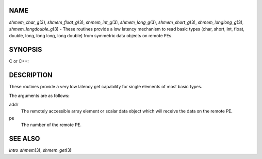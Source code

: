 NAME
----

*shmem_char_g*\ (3), *shmem_float_g*\ (3), *shmem_int_g*\ (3),
*shmem_long_g*\ (3), *shmem_short_g*\ (3), *shmem_longlong_g*\ (3),
*shmem_longdouble_g*\ (3) - These routines provide a low latency
mechanism to read basic types (char, short, int, float, double, long,
long long, long double) from symmetric data objects on remote PEs.

SYNOPSIS
--------

C or C++:

.. code-block:: c++
   :linenos:

   #include <mpp/shmem.h>


   char shmem_char_g(const char *addr, int pe);

   short shmem_short_g(const short *addr, int pe);

   int shmem_int_g(const int *addr, int pe);

   long shmem_long_g(const long *addr, int pe);

   long shmem_longlong_g(const long long *addr, int pe);

   float shmem_float_g(const float *addr, int pe);

   double shmem_double_g(const double *addr, int pe);

   long shmem_longdouble_g(const long double *addr, int pe);

DESCRIPTION
-----------

These routines provide a very low latency get capability for single
elements of most basic types.

The arguments are as follows:

addr
   The remotely accessible array element or scalar data object which
   will receive the data on the remote PE.

pe
   The number of the remote PE.

SEE ALSO
--------

*intro_shmem*\ (3), *shmem_get*\ (3)
